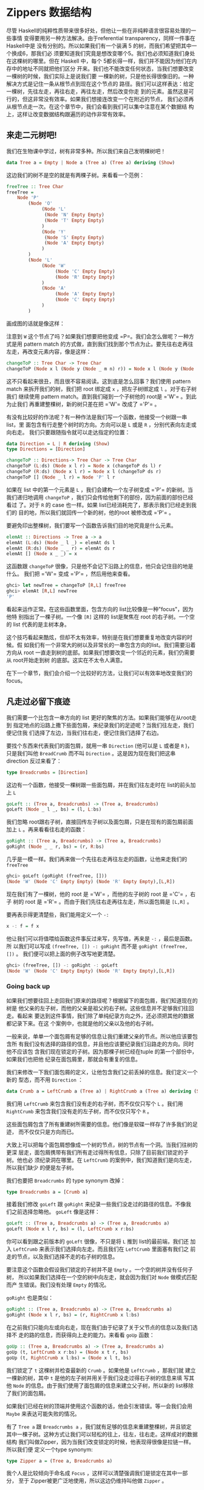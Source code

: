 * Zippers 数据结构

  [[file:60sdude.png]]

  尽管 Haskell的纯粹性质带来很多好处，但他让一些在非纯粹语言很容易处理的一些事情
  变得要用另一种方法解决。由于referential transparency，同样一件事在 Haskell中是
  没有分别的。所以如果我们有一个装满 5 的树，而我们希望把其中一个换成6，那我们必
  须要知道我们究竟是想改变哪个5。我们也必须知道我们身处在这棵树的哪里。但在
  Haskell 中，每个 5都长得一样，我们并不能因为他们在内存中的地址不同就把他们区分
  开来。我们也不能改变任何状态，当我们想要改变一棵树的时候，我们实际上是说我们要
  一棵新的树，只是他长得很像旧的。一种解决方式是记住一条从根节点到现在这个节点的
  路径。我们可以这样表达：给定一棵树，先往左走，再往右走，再往左走，然后改变你走
  到的元素。虽然这是可行的，但这非常没有效率。如果我们想接连改变一个在附近的节点，
  我们必须再从根节点走一次。在这个章节中，我们会看到我们可以集中注意在某个数据结
  构上，这样让改变数据结构跟遍历的动作非常有效率。

** 来走二元树吧!

   我们在生物课中学过，树有非常多种。所以我们来自己发明棵树吧！

   #+BEGIN_SRC haskell
     data Tree a = Empty | Node a (Tree a) (Tree a) deriving (Show)
   #+END_SRC

   这边我们的树不是空的就是有两棵子树。来看看一个范例：

   #+BEGIN_SRC haskell
     freeTree :: Tree Char
     freeTree =
         Node 'P'
             (Node 'O'
                  (Node 'L'
                   (Node 'N' Empty Empty)
                   (Node 'T' Empty Empty)
                  )
                  (Node 'Y'
                   (Node 'S' Empty Empty)
                   (Node 'A' Empty Empty)
                  )
             )
             (Node 'L'
                  (Node 'W'
                       (Node 'C' Empty Empty)
                       (Node 'R' Empty Empty)
                  )
                  (Node 'A'
                       (Node 'A' Empty Empty)
                       (Node 'C' Empty Empty)
                  )
             )
   #+END_SRC

   画成图的话就是像这样：

   [[file:pollywantsa.png]]

   注意到 =W= 这个节点了吗？如果我们想要把他变成
   =P=。我们会怎么做呢？一种方式是用 pattern match
   的方式做，直到我们找到那个节点为止。要先往右走再往左走，再改变元素内容，像是这样：

   #+BEGIN_SRC haskell
     changeToP :: Tree Char -> Tree Char
     changeToP (Node x l (Node y (Node _ m n) r)) = Node x l (Node y (Node 'P' m n) r)
   #+END_SRC

   这不只看起来很丑，而且很不容易阅读。这到底是怎么回事？我们使用 pattern match
   来拆开我们的树，我们把 root 绑定成 =x= ，把左子树绑定成 =l= 。对于右子树我们
   继续使用 pattern match。直到我们碰到一个子树他的 root是 =​'W'​= 。到此为止我们
   再重建整棵树，新的树只差在把 =​'W'​= 改成了 =​'P'​= 。

   有没有比较好的作法呢？有一种作法是我们写一个函数，他接受一个树跟一串list，里
   面包含有行走整个树时的方向。方向可以是 =L= 或是 =R= ，分别代表向左走或向右走。
   我们只要跟随指令就可以走达指定的位置：

   #+BEGIN_SRC haskell
     data Direction = L | R deriving (Show)
     type Directions = [Direction]

     changeToP :: Directions-> Tree Char -> Tree Char
     changeToP (L:ds) (Node x l r) = Node x (changeToP ds l) r
     changeToP (R:ds) (Node x l r) = Node x l (changeToP ds r)
     changeToP [] (Node _ l r) = Node 'P' l r
   #+END_SRC

   如果在 list 中的第一个元素是 =L= ，我们会建构一个左子树变成 =​'P'​= 的新树。当
   我们递归地调用 =changeToP= ，我们只会传给他剩下的部份，因为前面的部份已经看过
   了。对于 =R= 的 case 也一样。如果 list已经消耗完了，那表示我们已经走到我们的
   目的地，所以我们就回传一个新的树，他的root 被修改成 =​'P'​= 。

   要避免印出整棵树，我们要写一个函数告诉我们目的地究竟是什么元素。

   #+BEGIN_SRC haskell
     elemAt :: Directions -> Tree a -> a
     elemAt (L:ds) (Node _ l _) = elemAt ds l
     elemAt (R:ds) (Node _ _ r) = elemAt ds r
     elemAt [] (Node x _ _) = x
   #+END_SRC

   这函数跟 =changeToP= 很像，只是他不会记下沿路上的信息，他只会记住目的地是什么。
   我们把 =​'W'​= 变成 =​'P'​= ，然后用他来查看。

   #+BEGIN_SRC haskell
     ghci> let newTree = changeToP [R,L] freeTree
     ghci> elemAt [R,L] newTree
     'P'
   #+END_SRC

   看起来运作正常。在这些函数里面，包含方向的 list比较像是一种"focus"，因为他特
   别指出了一棵子树。一个像 =[R]= 这样的 list是聚焦在 root 的右子树。一个空的
   list 代表的是主树本身。

   这个技巧看起来酷炫，但却不太有效率，特别是在我们想要重复地改变内容的时候。假
   如我们有一个非常大的树以及非常长的一串包含方向的list。我们需要沿着方向从 root
   一直走到树的底部。如果我们想要改变一个邻近的元素，我们仍需要从 root开始走到树
   的底部。这实在不太令人满意。

   在下一个章节，我们会介绍一个比较好的方法，让我们可以有效率地改变我们的focus。

** 凡走过必留下痕迹

   [[file:bread.png]]

   我们需要一个比包含一串方向的 list 更好的聚焦的方法。如果我们能够在从root走到
   指定地点的沿路上撒下些面包屑，来纪录我们的足迹呢？当我们往左走，我们便记住我
   们选择了左边，当我们往右走，便记住我们选择了右边。

   要找个东西来代表我们的面包屑，就用一串 =Direction= (他可以是 =L= 或者是 =R= )，
   只是我们叫他 =BreadCrumb= 而不叫 =Direction= 。这是因为现在我们把这串
   direction 反过来看了：

   #+BEGIN_SRC haskell
     type Breadcrumbs = [Direction]
   #+END_SRC

   这边有一个函数，他接受一棵树跟一些面包屑，并在我们往左走时在 list的前头加上
   =L=

   #+BEGIN_SRC haskell
     goLeft :: (Tree a, Breadcrumbs) -> (Tree a, Breadcrumbs)
     goLeft (Node _ l _, bs) = (l, L:bs)
   #+END_SRC

   我们忽略 root跟右子树，直接回传左子树以及面包屑，只是在现有的面包屑前面加上
   =L= 。再来看看往右走的函数：

   #+BEGIN_SRC haskell
     goRight :: (Tree a, Breadcrumbs) -> (Tree a, Breadcrumbs)
     goRight (Node _ _ r, bs) = (r, R:bs)
   #+END_SRC

   几乎是一模一样。我们再来做一个先往右走再往左走的函数，让他来走我们的
    =freeTree=

   #+BEGIN_SRC haskell
     ghci> goLeft (goRight (freeTree, []))
     (Node 'W' (Node 'C' Empty Empty) (Node 'R' Empty Empty),[L,R])
   #+END_SRC

   [[file:almostzipper.png]]

   现在我们有了一棵树，他的 root 是 =​'W'​= ，而他的左子树的 root 是 =​'C'​= ，右子
   树的 root 是 =​'R'​= 。而由于我们先往右走再往左走，所以面包屑是 =[L,R]= 。

   要再表示得更清楚些，我们能用定义一个 =-:=

   #+BEGIN_SRC haskell
     x -: f = f x
   #+END_SRC

   他让我们可以将值喂给函数这件事反过来写，先写值，再来是 =-:= ，最后是函数。所
   以我们可以写成 =(freeTree, []) -: goRight= 而不是 =goRight (freeTree, [])= 。
   我们便可以把上面的例子改写地更清楚。

   #+BEGIN_SRC haskell
     ghci> (freeTree, []) -: goRight -: goLeft
     (Node 'W' (Node 'C' Empty Empty) (Node 'R' Empty Empty),[L,R])
   #+END_SRC

*** Going back up

    如果我们想要往回上走回我们原来的路径呢？根据留下的面包屑，我们知道现在的树是
    他父亲的左子树，而他的父亲是祖父的右子树。这些信息并不足够我们往回走。看起来
    要达到这件事情，我们除了单纯纪录方向之外，还必须把其他的数据都记录下来。在这
    个案例中，也就是他的父亲以及他的右子树。

    一般来说，单单一个面包屑有足够的信息让我们重建父亲的节点。所以他应该要包含所
    有我们没有选择的路径的信息，并且他应该要纪录我们沿路走的方向。同时他不应该包
    含我们现在锁定的子树。因为那棵子树已经在tuple 的第一个部份中，如果我们也把他
    纪录在面包屑里，那就会有重复的信息。

    我们来修改一下我们面包屑的定义，让他包含我们之前丢掉的信息。我们定义一个新的
    型态，而不用 =Direction= ：

    #+BEGIN_SRC haskell
      data Crumb a = LeftCrumb a (Tree a) | RightCrumb a (Tree a) deriving (Show)
    #+END_SRC

    我们用 =LeftCrumb= 来包含我们没有走的右子树，而不仅仅只写个 =L= 。我们用
     =RightCrumb= 来包含我们没有走的左子树，而不仅仅只写个 =R= 。

    这些面包屑包含了所有重建树所需要的信息。他们像是软碟一样存了许多我们的足迹，
    而不仅仅只是方向而已。

    大致上可以把每个面包屑想像成一个树的节点，树的节点有一个洞。当我们往树的更深
     层走，面包屑携带有我们所有走过得所有信息，只除了目前我们锁定的子树。他也必
     须纪录洞在哪里。在 =LeftCrumb= 的案例中，我们知道我们是向左走，所以我们缺少
     的便是左子树。

    我们也要把 =Breadcrumbs= 的 type synonym 改掉：

    #+BEGIN_SRC haskell
      type Breadcrumbs a = [Crumb a]
    #+END_SRC

    接着我们修改 =goLeft= 跟 =goRight= 来纪录一些我们没走过的路径的信息。不像我
    们之前选择忽略他。 =goLeft= 像是这样：

    #+BEGIN_SRC haskell
      goLeft :: (Tree a, Breadcrumbs a) -> (Tree a, Breadcrumbs a)
      goLeft (Node x l r, bs) = (l, LeftCrumb x r:bs)
    #+END_SRC

    你可以看到跟之前版本的 =goLeft= 很像，不只是将 =L= 推到 list的最前端，我们还
    加入 =LeftCrumb= 来表示我们选择向左走。而且我们在 =LeftCrumb= 里面塞有我们之
    前走的节点，以及我们选择不走的右子树的信息。

    要注意这个函数会假设我们锁定的子树并不是 =Empty= 。一个空的树并没有任何子树，
      所以如果我们选择在一个空的树中向左走，就会因为我们对 =Node= 做模式匹配而产
      生错误。我们没有处理 =Empty= 的情况。

    =goRight= 也是类似：

    #+BEGIN_SRC haskell
      goRight :: (Tree a, Breadcrumbs a) -> (Tree a, Breadcrumbs a)
      goRight (Node x l r, bs) = (r, RightCrumb x l:bs)
    #+END_SRC

    在之前我们只能向左或向右走，现在我们由于纪录了关于父节点的信息以及我们选择不
      走的路的信息，而获得向上走的能力。来看看 =goUp= 函数：

    #+BEGIN_SRC haskell
      goUp :: (Tree a, Breadcrumbs a) -> (Tree a, Breadcrumbs a)
      goUp (t, LeftCrumb x r:bs) = (Node x t r, bs)
      goUp (t, RightCrumb x l:bs) = (Node x l t, bs)
    #+END_SRC

    [[file:asstronaut.png]]

    我们锁定了 =t= 这棵树并检查最新的 =Crumb= 。如果他是 =LeftCrumb= ，那我们就
      建立一棵新的树，其中 =t= 是他的左子树并用关于我们没走过得右子树的信息来填
      写其他 =Node= 的信息。由于我们使用了面包屑的信息来建立父子树，所以新的
      list移除了我们的面包屑。

    如果我们已经在树的顶端并使用这个函数的话，他会引发错误。等一会我们会用
    =Maybe= 来表达可能失败的情况。

    有了 =Tree a= 跟 =Breadcrumbs a= ，我们就有足够的信息来重建整棵树，并且锁定
    其中一棵子树。这种方式让我们可以轻松的往上，往左，往右走。这样成对的数据结构
    我们叫做Zipper，因为当我们改变锁定的时候，他表现得很像是拉链一样。所以我们便
    定义一个type synonym:

    #+BEGIN_SRC haskell
      type Zipper a = (Tree a, Breadcrumbs a)
    #+END_SRC

    我个人是比较倾向于命名成 =Focus= ，这样可以清楚强调我们是锁定在其中一部分，
    至于 Zipper被更广泛地使用，所以这边仍维持叫他做 =Zipper= 。

*** Manipulating trees under focus

    现在我们具备了移动的能力，我们再来写一个改变元素的函数，他能改变我们目前锁定
    的子树的root。

    #+BEGIN_SRC haskell
      modify :: (a -> a) -> Zipper a -> Zipper a
      modify f (Node x l r, bs) = (Node (f x) l r, bs)
      modify f (Empty, bs) = (Empty, bs)
    #+END_SRC

    如果我们锁定一个节点，我们用 =f= 改变他的root。如果我们锁定一棵空的树，那就
    什么也不做。我们可以移来移去并走到我们想要改变的节点，改变元素后并锁定在那个
    节点，之后我们可以很方便的移上移下。

    #+BEGIN_SRC haskell
      ghci> let newFocus = modify (\_ -> 'P') (goRight (goLeft (freeTree,[])))
    #+END_SRC

    我们往左走，然后往右走并将 root 取代为 =​'P'​= ，用 =-:= 来表达的话就是：

    #+BEGIN_SRC haskell
      ghci> let newFocus = (freeTree,[]) -: goLeft -: goRight -: modify (\_ -> 'P')
    #+END_SRC

    我们也能往上走并置换节点为 =​'X'​= ：

    #+BEGIN_SRC haskell
      ghci> let newFocus2 = modify (\_ -> 'X') (goUp newFocus)
    #+END_SRC

    如果我们用 =-:= 表达的话：

    #+BEGIN_SRC haskell
      ghci> let newFocus2 = newFocus -: goUp -: modify (\_ -> 'X')
    #+END_SRC

    往上走很简单，毕竟面包屑中含有我们没走过的路径的信息，只是里面的信息是相反的，
    这有点像是要把袜子反过来才能用一样。有了这些信息，我们就不用再从root 开始走
    一遍，我们只要把反过来的树翻过来就好，然后锁定他。

    每个节点有两棵子树，即使子树是空的也是视作有树。所以如果我们锁定的是一棵空的
    子树我们可以做的事就是把他变成非空的，也就是叶节点。

    #+BEGIN_SRC haskell
      attach :: Tree a -> Zipper a -> Zipper a
      attach t (_, bs) = (t, bs)
    #+END_SRC

    我们接受一棵树跟一个 zipper，回传一个新的zipper，锁定的目标被换成了提供的树。
    我们不只可以用这招把空的树换成新的树，我们也能把现有的子树给换掉。让我们来用
    一棵树换掉我们 =freeTree= 的最左边：

    #+BEGIN_SRC haskell
      ghci> let farLeft = (freeTree,[]) -: goLeft -: goLeft -: goLeft -: goLeft
      ghci> let newFocus = farLeft -: attach (Node 'Z' Empty Empty)
    #+END_SRC

     =newFocus= 现在锁定在我们刚刚接上的树上，剩下部份的信息都放在面包屑里。如果
    我们用 =goUp= 走到树的最上层，就会得到跟原来 =freeTree= 很像的树，只差在最左
    边多了 =​'Z'​= 。

*** I'm going straight to top, oh yeah, up where the air is fresh and
    clean!

    写一个函数走到树的最顶端是很简单的：

    #+BEGIN_SRC haskell
      topMost :: Zipper a -> Zipper a
      topMost (t,[]) = (t,[])
      topMost z = topMost (goUp z)
    #+END_SRC

    如果我们的面包屑都没了，就表示我们已经在树的root，我们便回传目前的锁定目标。
    晡然，我们便往上走来锁定到父节点，然后递归地调用 =topMost= 。我们现在可以在
    我们的树上四处移动，调用 =modify= 或 =attach= 进行我们要的修改。我们用
    =topMost= 来锁定到root，便可以满意地欣赏我们的成果。

** 来看串列

   Zippers 几乎可以套用在任何数据结构上，所以听到他可以被套用在 list上可别太惊讶。
   毕竟，list就是树，只是节点只有一个儿子，当我们实作我们自己的 list的时候，我们
   定义了下面的型态：

   #+BEGIN_SRC haskell
     data List a = Empty | Cons a (List a) deriving (Show, Read, Eq, Ord)
   #+END_SRC

   [[file:picard.png]]

   跟我们二元树的定义比较，我们就可以看出我们把 list 看作树的原则是正确的。

   一串 list 像是 =[1,2,3]= 可以被写作 =1:2:3:[]= 。他由 list 的 head =1= 以及
   list 的 tail =2:3:[]= 组成。而 =2:3:[]= 又由 =2= 跟 =3:[]= 组成。至于 =3:[]=
   ， =3= 是 head 而 tail 是 =[]= 。

   我们来帮 list 做个 zipper。list 改变锁定的方式分为往前跟往后（tree分为往上，
   往左跟往右）。在树的情形中，锁定的部份是一棵子树跟留下的面包屑。那究竟对于一
   个list 而言一个面包屑是什么？当我们处理二元树的时候，我们说面包屑必须代表root
   的父节点跟其他未走过的子树。他也必须记得我们是往左或往右走。所以必须要有除了
   锁定的子树以外的所有信息。

   list 比 tree要简单，所以我们不需要记住我们是往左或往右，因为我们只有一种方式
   可以往list的更深层走。我们也不需要哪些路径我们没有走过的信息。似乎我们所需要
   的信息只有前一个元素。如果我们的list 是像 =[3,4,5]= ，而且我们知道前一个元素
   是 =2= ，我们可以把 =2= 摆回list 的 head，成为 =[2,3,4,5]= 。

   由于一个单一的面包屑只是一个元素，我们不需要把他摆进一个型态里面，就像我们在
   做tree zippers 时一样摆进 =Crumb= ：

   #+BEGIN_SRC haskell
     type ListZipper a = ([a],[a])
   #+END_SRC

   第一个 list 代表现在锁定的list，而第二个代表面包屑。让我们写一下往前跟往后走
   的函数：

   #+BEGIN_SRC haskell
     goForward :: ListZipper a -> ListZipper a
     goForward (x:xs, bs) = (xs, x:bs)

     goBack :: ListZipper a -> ListZipper a
     goBack (xs, b:bs) = (b:xs, bs)
   #+END_SRC

   当往前走的时候，我们锁定了 list 的 tail，而把 head当作是面包屑。当我们往回走，
   我们把最近的面包屑欻来然后摆到 list的最前头。

   来看看两个函数如何运作：

   #+BEGIN_SRC haskell
     ghci> let xs = [1,2,3,4]
     ghci> goForward (xs,[])
     ([2,3,4],[1])
     ghci> goForward ([2,3,4],[1])
     ([3,4],[2,1])
     ghci> goForward ([3,4],[2,1])
     ([4],[3,2,1])
     ghci> goBack ([4],[3,2,1])
     ([3,4],[2,1])
   #+END_SRC

   我们看到在这个案例中面包屑只不过是一部分反过来的list。所有我们走过的元素都被
   丢进面包屑里面，所以要往回走很容易，只要把信息从面包屑里面捡回来就好。

   这样的形式也比较容易看出我们为什么称呼他为Zipper，因为他真的就像是拉链一般。

   如果你正在写一个文本编辑器，那你可以用一个装满字串的 list来表达每一行文本。你
   也可以加一个 Zipper以便知道现在光标移动到那一行。有了 Zipper你就很容易的可以
   添加或删除现有的每一行。

** 阳春的文件系统

   理解了 Zipper是如何运作之后，我们来用一棵树来表达一个简单的文件系统，然后用一
   个Zipper来增强他的功能。让我们可以在文件夹间移动，就像我们平常对文件系统的操
   作一般。

   这边我们采用一个比较简化的版本，文件系统只有文件跟文件夹。文件是数据的基本单
   位，只是他有一个名字。而文件夹就是用来让这些文件比较有结构，并且能包含其他文
   件夹与文件。所以说文件系统中的组件不是一个文件就是一个文件夹，所以我们便用如
   下的方法定义型态：

   #+BEGIN_SRC haskell
     type Name = String
     type Data = String
     data FSItem = File Name Data | Folder Name [FSItem] deriving (Show)
   #+END_SRC

   一个文件是由两个字串组成，代表他的名字跟他的内容。一个文件夹由一个字串跟一个
   list 组成，字串代表名字，而 list 是装有的组件，如果 list是空的，就代表他是一
   个空的文件夹。

   这边是一个装有些文件与文件夹的文件夹：

   #+BEGIN_SRC haskell
     myDisk :: FSItem
         myDisk =
             Folder "root"
                 [ File "goat_yelling_like_man.wmv" "baaaaaa"
                 , File "pope_time.avi" "god bless"
                 , Folder "pics"
                     [ File "ape_throwing_up.jpg" "bleargh"
                     , File "watermelon_smash.gif" "smash!!"
                     , File "skull_man(scary).bmp" "Yikes!"
                     ]
                 , File "dijon_poupon.doc" "best mustard"
                 , Folder "programs"
                     [ File "fartwizard.exe" "10gotofart"
                     , File "owl_bandit.dmg" "mov eax, h00t"
                     , File "not_a_virus.exe" "really not a virus"
                     , Folder "source code"
                         [ File "best_hs_prog.hs" "main = print (fix error)"
                         , File "random.hs" "main = print 4"
                         ]
                     ]
                 ]
   #+END_SRC

   这就是目前我的磁盘的内容。

*** A zipper for our file system

    [[file:spongedisk.png]]

    我们有了一个文件系统，我们需要一个 Zipper来让我们可以四处走动，并且增加、修
    改或移除文件跟文件夹。就像二元树或list，我们会用面包屑留下我们未走过路径的信
    息。正如我们说的，一个面包屑就像是一个节点，只是他包含所有除了我们现在正锁定
    的子树的信息。

    在这个案例中，一个面包屑应该要像文件夹一样，只差在他缺少了我们目前锁定的文件
    夹的信息。为什么要像文件夹而不是文件呢？因为如果我们锁定了一个文件，我们就没
    办法往下走了，所以要留下信息说我们是从一个文件走过来的并没有道理。一个文件就
    像是一棵空的树一样。

    如果我们锁定在文件夹 =​"root"​= ，然后锁定在文件 =​"dijon_poupon.doc"​= ，那面包
     屑里的信息会是什么样子呢？他应该要包含上一层文件夹的名字，以及在这个文件前
     及之后的所有项目。我们要的就是一个 =Name= 跟两串 list。借由两串 list来表达
     之前跟之后的元素，我们就完全可以知道我们目前锁定在哪。

    来看看我们面包屑的型态：

    #+BEGIN_SRC haskell
      data FSCrumb = FSCrumb Name [FSItem] [FSItem] deriving (Show)
    #+END_SRC

    这是我们 Zipper 的 type synonym：

    #+BEGIN_SRC haskell
      type FSZipper = (FSItem, [FSCrumb])
    #+END_SRC

    要往上走是很容易的事。我们只要拿现有的面包屑来组出现有的锁定跟面包屑：

    #+BEGIN_SRC haskell
      fsUp :: FSZipper -> FSZipper
      fsUp (item, FSCrumb name ls rs:bs) = (Folder name (ls ++ [item] ++ rs), bs)
    #+END_SRC

    由于我们的面包屑有上一层文件夹的名字，跟文件夹中之前跟之后的元素，要往上走不
    费吹灰之力。

    至于要往更深层走呢？如果我们现在在 =​"root"​= ，而我们希望走到
    =​"dijon_poupon.doc"​= ，那我们会在面包屑中留下 =​"root"​= ，在
    =​"dijon_poupon.doc"​= 之前的元素，以及在他之后的元素。

    这边有一个函数，给他一个名字，他会锁定在在现有文件夹中的一个文件：

    #+BEGIN_SRC haskell
      import Data.List (break)

      fsTo :: Name -> FSZipper -> FSZipper
      fsTo name (Folder folderName items, bs) =
        let (ls, item:rs) = break (nameIs name) items
        in  (item, FSCrumb folderName ls rs:bs)

      nameIs :: Name -> FSItem -> Bool
      nameIs name (Folder folderName _) = name == folderName
      nameIs name (File fileName _) = name == fileName
    #+END_SRC

     =fsTo= 接受一个 =Name= 跟 =FSZipper= ，回传一个新的 =FSZipper= 锁定在某个文
    件上。那个文件必须在现在身处的文件夹才行。这函数不会四处找寻这文件，他只会看
    现在的文件夹。

    [[file:cool.png]]

    首先我们用 =break= 来把身处文件夹中的文件们分成在我们要找的文件前的，跟之后
    的。如果记性好， =break= 会接受一个 predicate 跟一个 list，并回传两个 list
    组成的 pair。第一个list 装有 predicate 会回传 =False= 的元素，而一旦碰到一个
    元素回传 =True= ，他就把剩下的所有元素都放进第二个 list中。我们用了一个辅助
    函数叫做 =nameIs= ，他接受一个名字跟一个文件系统的元素，如果名字相符的话他就
    会回传 =True= 。

    现在 =ls= 一个包含我们要找的元素之前元素的 list。 =item= 就是我们要找的元素，
    而 =rs= 是剩下的部份。有了这些，我们不过就是把=break= 传回来的东西当作锁定的
    目标，来建造一个面包屑来包含所有必须的信息。

    如果我们要找的元素不在文件夹中，那 =item:rs= 这个模式会符合到一个空的list，
    便会造成错误。如果我们现在的锁定不是一个文件夹而是一个文件，我们也会造成一个
    错误而让程序当掉。

    现在我们有能力在我们的文件系统中移上移下，我们就来尝试从 root 走到
    =​"skull_man(scary).bmp"​= 这个文件吧：

    #+BEGIN_SRC haskell
      ghci> let newFocus = (myDisk,[]) -: fsTo "pics" -: fsTo "skull_man(scary).bmp"
    #+END_SRC

    =newFocus= 现在是一个锁定在 =​"skull_man(scary).bmp"​​= 的 Zipper。我们把zipper
    的第一个部份拿出来看看：

    #+BEGIN_SRC haskell
      ghci> fst newFocus
      File "skull_man(scary).bmp" "Yikes!"
    #+END_SRC

    我们接着往上移动并锁定在一个邻近的文件 ="watermelon_smash.gif"​= ：

    #+BEGIN_SRC haskell
      ghci> let newFocus2 = newFocus -: fsUp -: fsTo "watermelon_smash.gif"
      ghci> fst newFocus2
      File "watermelon_smash.gif" "smash!!"
    #+END_SRC

*** Manipulating our file system

    现在我们知道如何遍历我们的文件系统，因此操作也并不是难事。这边便来写个重命名目前锁定文件或文件夹的函数：

    #+BEGIN_SRC haskell
      fsRename :: Name -> FSZipper -> FSZipper
      fsRename newName (Folder name items, bs) = (Folder newName items, bs)
      fsRename newName (File name dat, bs) = (File newName dat, bs)
    #+END_SRC

    我们可以重命名 ="pics"= 文件夹为 ="cspi"=：

    #+BEGIN_SRC haskell
      ghci> let newFocus = (myDisk,[]) -: fsTo "pics" -: fsRename "cspi" -: fsUp
    #+END_SRC

    我们走到 ="pics"= 这个文件夹，重命名他然后再往回走。

    那写一个新的元素在我们目前的文件夹呢？

    #+BEGIN_SRC haskell
      fsNewFile :: FSItem -> FSZipper -> FSZipper
      fsNewFile item (Folder folderName items, bs) =
          (Folder folderName (item:items), bs)
    #+END_SRC

    注意这个函数会没办法处理当我们在锁定在一个文件却要添加元素的情况。

    现在要在 =​"pics"​= 文件夹中加一个文件然后走回 root：

    #+BEGIN_SRC haskell
      ghci> let newFocus = (myDisk,[]) -: fsTo "pics" -: fsNewFile (File "heh.jpg" "lol") -: fsUp
    #+END_SRC

    当我们修改我们的文件系统，他不会真的修改原本的文件系统，而是回传一份新的文件
    系统。这样我们就可以访问我们旧有的系统（也就是 =myDisk= ）跟新的系统
    （ =newFocus= 的第一个部份）使用一个Zippers，我们就能自动获得版本控制，代表
    我们能访问到旧的数据结构。这也不仅限于Zippers，也是由于 Haskell 的数据结构有
    immutable 的特性。但有了Zipper，对于操作会变得更容易，我们可以自由地在数据结
    构中走动。

** 小心每一步

   到目前为止，我们并没有特别留意我们在走动时是否会超出界线。不论数据结构是二元
   树，List或文件系统。举例来说，我们的 =goLeft= 函数接受一个二元树的 Zipper并锁
   定到他的左子树：

   #+BEGIN_SRC haskell
     goLeft :: Zipper a -> Zipper a
     goLeft (Node x l r, bs) = (l, LeftCrumb x r:bs)
   #+END_SRC

   [[file:bigtree.png]]

   但如果我们走的树其实是空的树呢？也就是说，如果他不是  =Node=  而是 =Empty= ？再这
   情况，我们会因为模式匹配不到东西而造成 runtime error。我们没有处理空的树的情
   形，也就是没有子树的情形。到目前为止，我们并没有试着在左子树不存在的情形下锁
   定左子树。但要走到一棵空的树的左子树并不合理，只是到目前为止我们视而不见而已。

   如果我们已经在树的 root但仍旧试着往上走呢？这种情形也同样会造成错误。。用了
   Zipper让我们每一步都好像是我们的最后一步一样。也就是说每一步都有可能会失败。
   这让你想起什么吗？没错，就是Monad。更正确的说是 =Maybe= monad，也就是有可能失
   败的 context。

   我们用 =Maybe= monad 来加入可能失败的 context。我们要把原本接受 Zipper的函数
   都改成 monadic 的版本。首先，我们来处理 =goLeft= 跟 =goRight= 。函数的失败有
   可能反应在他们的结果，这个情况也不利外。所以来看下面的版本：

   #+BEGIN_SRC haskell
     goLeft :: Zipper a -> Maybe (Zipper a)
     goLeft (Node x l r, bs) = Just (l, LeftCrumb x r:bs)
     goLeft (Empty, _) = Nothing

     goRight :: Zipper a -> Maybe (Zipper a)
     goRight (Node x l r, bs) = Just (r, RightCrumb x l:bs)
     goRight (Empty, _) = Nothing
   #+END_SRC

   然后我们试着在一棵空的树往左走，我们会得到 =Nothing=:

   #+BEGIN_SRC haskell
     ghci> goLeft (Empty, [])
     Nothing
     ghci> goLeft (Node 'A' Empty Empty, [])
     Just (Empty,[LeftCrumb 'A' Empty])
   #+END_SRC

   看起来不错。之前的问题是我们在面包屑用完的情形下想往上走，那代表我们已经在树
   的root。如果我们不注意的话那 =goUp= 函数就会丢出错误。

   #+BEGIN_SRC haskell
     goUp :: Zipper a -> Zipper a
     goUp (t, LeftCrumb x r:bs) = (Node x t r, bs)
     goUp (t, RightCrumb x l:bs) = (Node x l t, bs)
   #+END_SRC

   我们改一改让他可以失败得好看些：

   #+BEGIN_SRC haskell
     goUp :: Zipper a -> Maybe (Zipper a)
     goUp (t, LeftCrumb x r:bs) = Just (Node x t r, bs)
     goUp (t, RightCrumb x l:bs) = Just (Node x l t, bs)
     goUp (_, []) = Nothing
   #+END_SRC

   如果我们有面包屑，那我们就能成功锁定新的节点，如果没有，就造成一个失败。

   之前这些函数是接受 Zipper 并回传 Zipper，这代表我们可以这样操作：

   #+BEGIN_SRC haskell
     gchi> let newFocus = (freeTree,[]) -: goLeft -: goRight
   #+END_SRC

   但现在我们不回传 =Zipper a= 而回传=Maybe (Zipper a)= 。所以没办法像上面串起来。
    我们在之前章节也有类似的问题。他是每次走一步，而他的每一步都有可能失败。

   幸运的是我们可以从之前的经验中学习，也就是使用 ~>>=~，他接受一个有context 的
   值（也就是 =Maybe (Zipper a)= ），会把值喂进函数并保持其他context 的。所以就
   像之前的例子，我们把 =-:= 换成 ~>> =~ 。

   #+BEGIN_SRC haskell
     ghci> let coolTree = Node 1 Empty (Node 3 Empty Empty)
     ghci> return (coolTree,[]) >>= goRight
     Just (Node 3 Empty Empty,[RightCrumb 1 Empty])
     ghci> return (coolTree,[]) >>= goRight >>= goRight
     Just (Empty,[RightCrumb 3 Empty,RightCrumb 1 Empty])
     ghci> return (coolTree,[]) >>= goRight >>= goRight >>= goRight
     Nothing
   #+END_SRC

   我们用 =return= 来把 Zipper 放到一个 =Just= 里面。然后用 ~>>=~ 来喂到
   =goRight= 的函数中。首先我们做了一棵树他的左子树是空的，而右边是有两颗空子树
   的一个节点。当我们尝试往右走一步，便会得到成功的结果。往右走两步也还可以，只
   是会锁定在一棵空的子树上。但往右走三步就没办法了，因为我们不能在一棵空子树上
   往右走，这也是为什么结果会是 =Nothing= 。

   现在我们具备了安全网，能够在出错的时候通知我们。

   我们的文件系统仍有许多情况会造成错误，例如试着锁定一个文件，或是不存在的文件
   夹。剩下的就留作习题。
